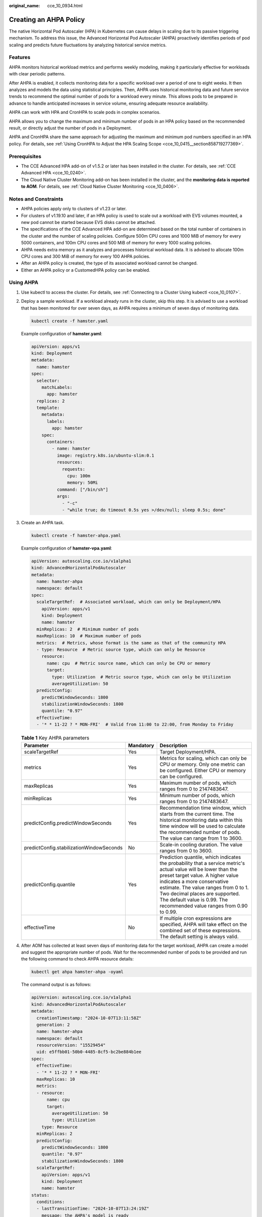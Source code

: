 :original_name: cce_10_0934.html

.. _cce_10_0934:

Creating an AHPA Policy
=======================

The native Horizontal Pod Autoscaler (HPA) in Kubernetes can cause delays in scaling due to its passive triggering mechanism. To address this issue, the Advanced Horizontal Pod Autoscaler (AHPA) proactively identifies periods of pod scaling and predicts future fluctuations by analyzing historical service metrics.

Features
--------

AHPA monitors historical workload metrics and performs weekly modeling, making it particularly effective for workloads with clear periodic patterns.

After AHPA is enabled, it collects monitoring data for a specific workload over a period of one to eight weeks. It then analyzes and models the data using statistical principles. Then, AHPA uses historical monitoring data and future service trends to recommend the optimal number of pods for a workload every minute. This allows pods to be prepared in advance to handle anticipated increases in service volume, ensuring adequate resource availability.

AHPA can work with HPA and CronHPA to scale pods in complex scenarios.

AHPA allows you to change the maximum and minimum number of pods in an HPA policy based on the recommended result, or directly adjust the number of pods in a Deployment.

AHPA and CronHPA share the same approach for adjusting the maximum and minimum pod numbers specified in an HPA policy. For details, see :ref:`Using CronHPA to Adjust the HPA Scaling Scope <cce_10_0415__section858719277369>`.

|image1|

Prerequisites
-------------

-  The CCE Advanced HPA add-on of v1.5.2 or later has been installed in the cluster. For details, see :ref:`CCE Advanced HPA <cce_10_0240>`.
-  The Cloud Native Cluster Monitoring add-on has been installed in the cluster, and the **monitoring data is reported to AOM**. For details, see :ref:`Cloud Native Cluster Monitoring <cce_10_0406>`.

Notes and Constraints
---------------------

-  AHPA policies apply only to clusters of v1.23 or later.
-  For clusters of v1.19.10 and later, if an HPA policy is used to scale out a workload with EVS volumes mounted, a new pod cannot be started because EVS disks cannot be attached.
-  The specifications of the CCE Advanced HPA add-on are determined based on the total number of containers in the cluster and the number of scaling policies. Configure 500m CPU cores and 1000 MiB of memory for every 5000 containers, and 100m CPU cores and 500 MiB of memory for every 1000 scaling policies.
-  AHPA needs extra memory as it analyzes and processes historical workload data. It is advised to allocate 100m CPU cores and 300 MiB of memory for every 100 AHPA policies.
-  After an AHPA policy is created, the type of its associated workload cannot be changed.
-  Either an AHPA policy or a CustomedHPA policy can be enabled.

Using AHPA
----------

#. Use kubectl to access the cluster. For details, see :ref:`Connecting to a Cluster Using kubectl <cce_10_0107>`.

#. Deploy a sample workload. If a workload already runs in the cluster, skip this step. It is advised to use a workload that has been monitored for over seven days, as AHPA requires a minimum of seven days of monitoring data.

   .. code-block::

      kubectl create -f hamster.yaml

   Example configuration of **hamster.yaml**:

   .. code-block::

      apiVersion: apps/v1
      kind: Deployment
      metadata:
        name: hamster
      spec:
        selector:
          matchLabels:
            app: hamster
        replicas: 2
        template:
          metadata:
            labels:
              app: hamster
          spec:
            containers:
              - name: hamster
                image: registry.k8s.io/ubuntu-slim:0.1
                resources:
                  requests:
                    cpu: 100m
                    memory: 50Mi
                command: ["/bin/sh"]
                args:
                  - "-c"
                  - "while true; do timeout 0.5s yes >/dev/null; sleep 0.5s; done"

#. Create an AHPA task.

   .. code-block::

      kubectl create -f hamster-ahpa.yaml

   Example configuration of **hamster-vpa.yaml**:

   .. code-block::

      apiVersion: autoscaling.cce.io/v1alpha1
      kind: AdvancedHorizontalPodAutoscaler
      metadata:
        name: hamster-ahpa
        namespace: default
      spec:
        scaleTargetRef:  # Associated workload, which can only be Deployment/HPA
          apiVersion: apps/v1
          kind: Deployment
          name: hamster
        minReplicas: 2  # Minimum number of pods
        maxReplicas: 10  # Maximum number of pods
        metrics:  # Metrics, whose format is the same as that of the community HPA
        - type: Resource  # Metric source type, which can only be Resource
          resource:
            name: cpu  # Metric source name, which can only be CPU or memory
            target:
              type: Utilization  # Metric source type, which can only be Utilization
              averageUtilization: 50
        predictConfig:
          predictWindowSeconds: 1800
          stabilizationWindowSeconds: 1800
          quantile: "0.97"
        effectiveTime:
        - '* * 11-22 ? * MON-FRI'  # Valid from 11:00 to 22:00, from Monday to Friday

   .. table:: **Table 1** Key AHPA parameters

      +------------------------------------------+-----------+-----------------------------------------------------------------------------------------------------------------------------------------------------------------------------------------------------------------------------------------------------------------------------------------------------------------------------------------+
      | Parameter                                | Mandatory | Description                                                                                                                                                                                                                                                                                                                             |
      +==========================================+===========+=========================================================================================================================================================================================================================================================================================================================================+
      | scaleTargetRef                           | Yes       | Target Deployment/HPA.                                                                                                                                                                                                                                                                                                                  |
      +------------------------------------------+-----------+-----------------------------------------------------------------------------------------------------------------------------------------------------------------------------------------------------------------------------------------------------------------------------------------------------------------------------------------+
      | metrics                                  | Yes       | Metrics for scaling, which can only be CPU or memory. Only one metric can be configured. Either CPU or memory can be configured.                                                                                                                                                                                                        |
      +------------------------------------------+-----------+-----------------------------------------------------------------------------------------------------------------------------------------------------------------------------------------------------------------------------------------------------------------------------------------------------------------------------------------+
      | maxReplicas                              | Yes       | Maximum number of pods, which ranges from 0 to 2147483647.                                                                                                                                                                                                                                                                              |
      +------------------------------------------+-----------+-----------------------------------------------------------------------------------------------------------------------------------------------------------------------------------------------------------------------------------------------------------------------------------------------------------------------------------------+
      | minReplicas                              | Yes       | Minimum number of pods, which ranges from 0 to 2147483647.                                                                                                                                                                                                                                                                              |
      +------------------------------------------+-----------+-----------------------------------------------------------------------------------------------------------------------------------------------------------------------------------------------------------------------------------------------------------------------------------------------------------------------------------------+
      | predictConfig.predictWindowSeconds       | Yes       | Recommendation time window, which starts from the current time. The historical monitoring data within this time window will be used to calculate the recommended number of pods. The value can range from 1 to 3600.                                                                                                                    |
      +------------------------------------------+-----------+-----------------------------------------------------------------------------------------------------------------------------------------------------------------------------------------------------------------------------------------------------------------------------------------------------------------------------------------+
      | predictConfig.stabilizationWindowSeconds | No        | Scale-in cooling duration. The value ranges from 0 to 3600.                                                                                                                                                                                                                                                                             |
      +------------------------------------------+-----------+-----------------------------------------------------------------------------------------------------------------------------------------------------------------------------------------------------------------------------------------------------------------------------------------------------------------------------------------+
      | predictConfig.quantile                   | Yes       | Prediction quantile, which indicates the probability that a service metric's actual value will be lower than the preset target value. A higher value indicates a more conservative estimate. The value ranges from 0 to 1. Two decimal places are supported. The default value is 0.99. The recommended value ranges from 0.90 to 0.99. |
      +------------------------------------------+-----------+-----------------------------------------------------------------------------------------------------------------------------------------------------------------------------------------------------------------------------------------------------------------------------------------------------------------------------------------+
      | effectiveTime                            | No        | If multiple cron expressions are specified, AHPA will take effect on the combined set of these expressions. The default setting is always valid.                                                                                                                                                                                        |
      +------------------------------------------+-----------+-----------------------------------------------------------------------------------------------------------------------------------------------------------------------------------------------------------------------------------------------------------------------------------------------------------------------------------------+

#. After AOM has collected at least seven days of monitoring data for the target workload, AHPA can create a model and suggest the appropriate number of pods. Wait for the recommended number of pods to be provided and run the following command to check AHPA resource details:

   .. code-block::

      kubectl get ahpa hamster-ahpa -oyaml

   The command output is as follows:

   .. code-block::

      apiVersion: autoscaling.cce.io/v1alpha1
      kind: AdvancedHorizontalPodAutoscaler
      metadata:
        creationTimestamp: "2024-10-07T13:11:58Z"
        generation: 2
        name: hamster-ahpa
        namespace: default
        resourceVersion: "15529454"
        uid: e5ffbb01-50b0-4485-8cf5-bc2be884b1ee
      spec:
        effectiveTime:
        - '* * 11-22 ? * MON-FRI'
        maxReplicas: 10
        metrics:
        - resource:
            name: cpu
            target:
              averageUtilization: 50
              type: Utilization
          type: Resource
        minReplicas: 2
        predictConfig:
          predictWindowSeconds: 1800
          quantile: "0.97"
          stabilizationWindowSeconds: 1800
        scaleTargetRef:
          apiVersion: apps/v1
          kind: Deployment
          name: hamster
      status:
        conditions:
        - lastTransitionTime: "2024-10-07T13:24:19Z"
          message: the AHPA's model is ready
          reason: ModelIsReady
          status: "True"
          type: ModelAvailable
        - lastTransitionTime: "2024-10-07T13:24:19Z"
          message: the AHPA was able to successfully calculate a replica count
          reason: SucceededRunPrediction
          status: "True"
          type: ScalingActive
        - lastTransitionTime: "2024-10-07T13:24:19Z"
          message: ths ahpa checkpoint is fresh
          reason: CheckpointIsFresh
          status: "True"
          type: CheckpointAvailable
        - lastTransitionTime: "2024-10-07T13:24:19Z"
          message: recommended size matches current size
          reason: ReadyForNewScale
          status: "True"
          type: AbleToScale
        - lastTransitionTime: "2024-10-07T13:24:19Z"
          message: the desired replica count is more than the maximum replica count
          reason: TooManyReplicas
          status: "True"
          type: ScalingLimited
        currentReplicas: 10
        desiredReplicas: 10
        lastScaleTime: "2024-10-07T13:24:19Z"

.. |image1| image:: /_static/images/en-us_image_0000002101597289.png
